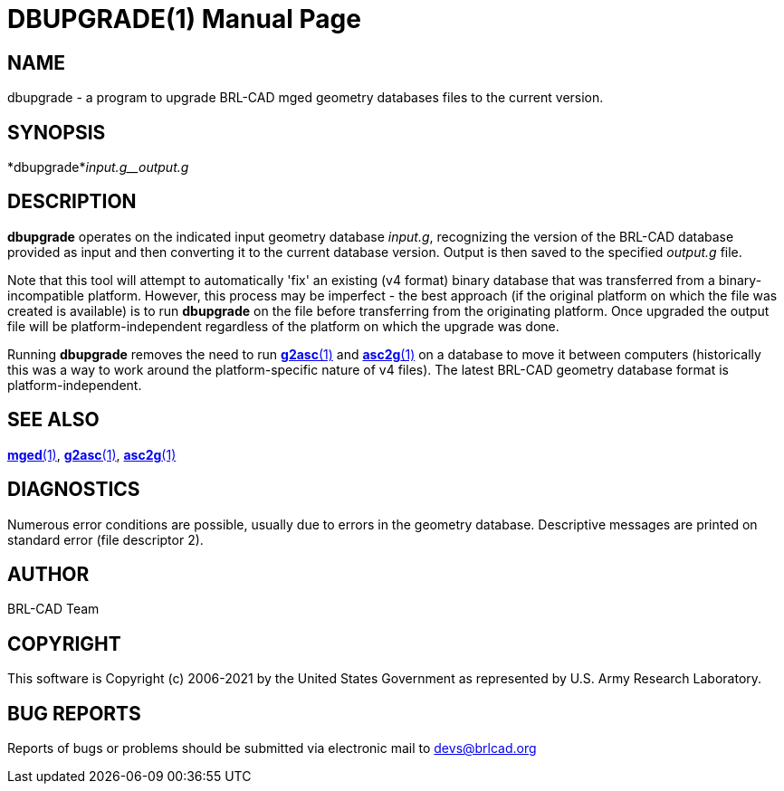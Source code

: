 = DBUPGRADE(1)
BRL-CAD Team
:doctype: manpage
:man manual: BRL-CAD
:man source: BRL-CAD
:page-layout: base

== NAME

dbupgrade -  a program to upgrade BRL-CAD mged geometry databases files to the current version.

== SYNOPSIS

*dbupgrade*_input.g__output.g_

== DESCRIPTION

[cmd]*dbupgrade* operates on the indicated input geometry database __input.g__, recognizing the version of the BRL-CAD database provided as input and then converting it to the current database version.  Output is then saved to the specified __output.g__ file.

Note that this tool will attempt to automatically 'fix' an existing (v4 format) binary database that was transferred from a binary-incompatible platform.  However, this process may be imperfect - the best approach (if the original platform on which the file was created is available) is to run [cmd]*dbupgrade* on the file before transferring from the originating platform.  Once upgraded the output file will be platform-independent regardless of the platform on which the upgrade was done.

Running [cmd]*dbupgrade* removes the need to run xref:man:1/g2asc.adoc[*g2asc*(1)] and xref:man:1/asc2g.adoc[*asc2g*(1)] on a database to move it between computers (historically this was a way to work around the platform-specific nature of v4 files). The latest BRL-CAD geometry database format is platform-independent.

== SEE ALSO

xref:man:1/mged.adoc[*mged*(1)], xref:man:1/g2asc.adoc[*g2asc*(1)], xref:man:1/asc2g.adoc[*asc2g*(1)]

== DIAGNOSTICS

Numerous error conditions are possible, usually due to errors in the geometry database. Descriptive messages are printed on standard error (file descriptor 2).

== AUTHOR

BRL-CAD Team

== COPYRIGHT

This software is Copyright (c) 2006-2021 by the United States Government as represented by U.S. Army Research Laboratory.

== BUG REPORTS

Reports of bugs or problems should be submitted via electronic mail to mailto:devs@brlcad.org[]